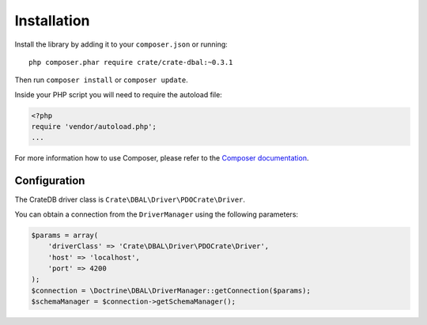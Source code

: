 ============
Installation
============

Install the library by adding it to your ``composer.json`` or running::

    php composer.phar require crate/crate-dbal:~0.3.1

Then run ``composer install`` or ``composer update``.

Inside your PHP script you will need to require the autoload file:

.. code-block:: php

    <?php
    require 'vendor/autoload.php';
    ...

For more information how to use Composer, please refer to the
`Composer documentation`_.


Configuration
=============

The CrateDB driver class is ``Crate\DBAL\Driver\PDOCrate\Driver``.

You can obtain a connection from the ``DriverManager`` using the following parameters:

.. code-block:: php

    $params = array(
        'driverClass' => 'Crate\DBAL\Driver\PDOCrate\Driver',
        'host' => 'localhost',
        'port' => 4200
    );
    $connection = \Doctrine\DBAL\DriverManager::getConnection($params);
    $schemaManager = $connection->getSchemaManager();


.. _`Composer documentation`: https://getcomposer.org
